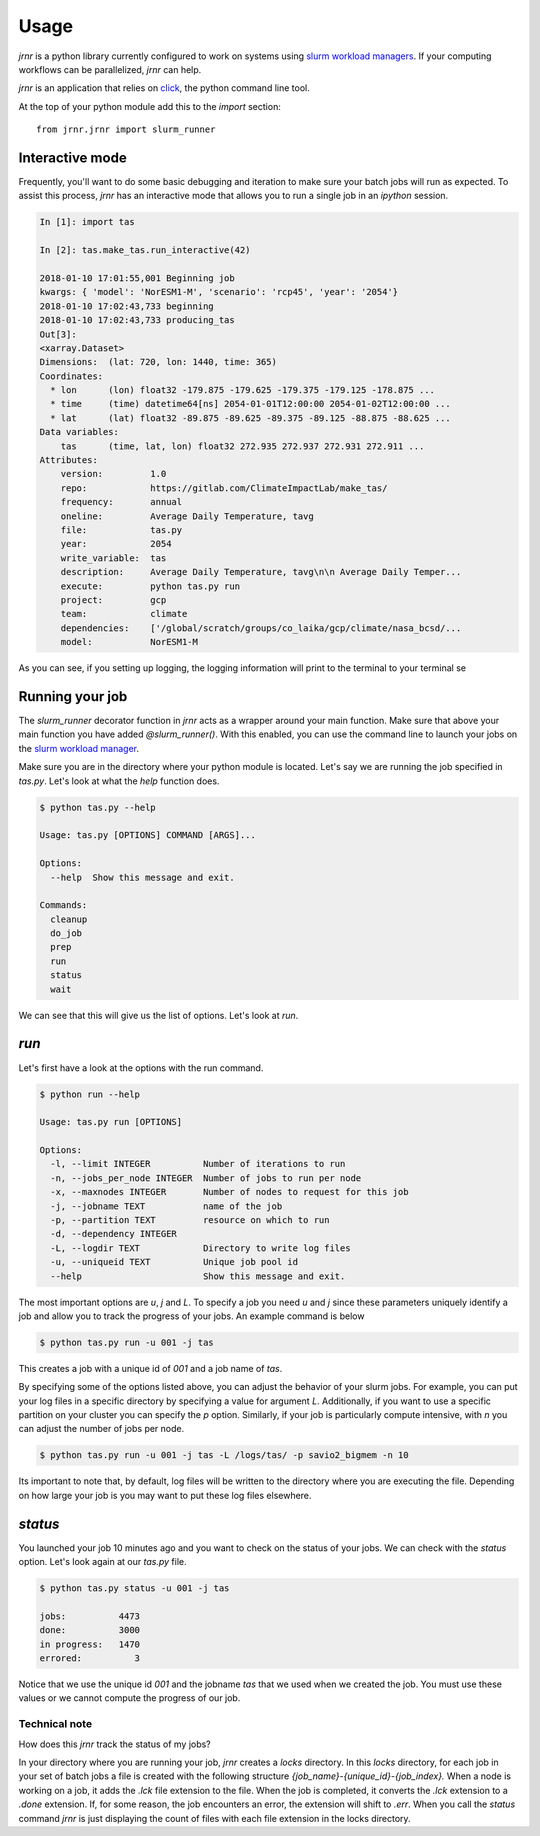 =====
Usage
=====

`jrnr` is a python library currently configured to work on systems using `slurm workload managers <https://slurm.schedmd.com/>`_. If your computing workflows can be parallelized, `jrnr` can help.

`jrnr` is an application that relies on `click <http://click.pocoo.org/5/>`_, the python command line tool. 

At the top of your python module add this to the `import` section:: 

    from jrnr.jrnr import slurm_runner

Interactive mode
~~~~~~~~~~~~~~~~

Frequently, you'll want to do some basic debugging and iteration to make sure your batch jobs will run as expected. To assist this process, `jrnr` has an interactive mode that allows you to run a single job in an `ipython` session. 

.. code-block:: ipython

    In [1]: import tas

    In [2]: tas.make_tas.run_interactive(42)

    2018-01-10 17:01:55,001 Beginning job
    kwargs: { 'model': 'NorESM1-M', 'scenario': 'rcp45', 'year': '2054'}
    2018-01-10 17:02:43,733 beginning
    2018-01-10 17:02:43,733 producing_tas
    Out[3]: 
    <xarray.Dataset>
    Dimensions:  (lat: 720, lon: 1440, time: 365)
    Coordinates:
      * lon      (lon) float32 -179.875 -179.625 -179.375 -179.125 -178.875 ...
      * time     (time) datetime64[ns] 2054-01-01T12:00:00 2054-01-02T12:00:00 ...
      * lat      (lat) float32 -89.875 -89.625 -89.375 -89.125 -88.875 -88.625 ...
    Data variables:
        tas      (time, lat, lon) float32 272.935 272.937 272.931 272.911 ...
    Attributes:
        version:         1.0
        repo:            https://gitlab.com/ClimateImpactLab/make_tas/
        frequency:       annual
        oneline:         Average Daily Temperature, tavg
        file:            tas.py
        year:            2054
        write_variable:  tas
        description:     Average Daily Temperature, tavg\n\n Average Daily Temper...
        execute:         python tas.py run
        project:         gcp
        team:            climate
        dependencies:    ['/global/scratch/groups/co_laika/gcp/climate/nasa_bcsd/...
        model:           NorESM1-M


As you can see, if you setting up logging, the logging information will print to the terminal to your terminal se



Running your job
~~~~~~~~~~~~~~~~

The `slurm_runner` decorator function in `jrnr` acts as a wrapper around your main function. Make sure that above your main function you have added `@slurm_runner()`. With this enabled, you can use the command line to launch your jobs on the `slurm workload manager <https://slurm.schedmd.com/>`_. 

Make sure you are in the directory where your python module is located. Let's say we are running the job specified in `tas.py`. Let's look at what the `help` function does. 

.. code-block:: bash

    $ python tas.py --help

    Usage: tas.py [OPTIONS] COMMAND [ARGS]...

    Options:
      --help  Show this message and exit.

    Commands:
      cleanup
      do_job
      prep
      run
      status
      wait


We can see that this will give us the list of options. Let's look at `run`.

`run`
~~~~~

Let's first have a look at the options with the run command. 

.. code-block:: bash

    $ python run --help

    Usage: tas.py run [OPTIONS]

    Options:
      -l, --limit INTEGER          Number of iterations to run
      -n, --jobs_per_node INTEGER  Number of jobs to run per node
      -x, --maxnodes INTEGER       Number of nodes to request for this job
      -j, --jobname TEXT           name of the job
      -p, --partition TEXT         resource on which to run
      -d, --dependency INTEGER
      -L, --logdir TEXT            Directory to write log files
      -u, --uniqueid TEXT          Unique job pool id
      --help                       Show this message and exit.

The most important options are `u`, `j` and `L`. To specify a job you need `u` and `j` since these parameters uniquely identify a job and allow you to track the progress of your jobs. An example command is below

.. code-block:: bash

    $ python tas.py run -u 001 -j tas 

This creates a job with a unique id of `001` and a job name of `tas`.

By specifying some of the options listed above, you can adjust the behavior of your slurm jobs. For example, you can put your log files in a specific directory by specifying a value for argument `L`. Additionally, if you want to use a specific partition on your cluster you can specify the `p` option. Similarly, if your job is particularly compute intensive, with `n` you can adjust the number of jobs per node.

.. code-block:: bash

    $ python tas.py run -u 001 -j tas -L /logs/tas/ -p savio2_bigmem -n 10

Its important to note that, by default, log files will be written to the directory where you are executing the file. Depending on how large your job is you may want to put these log files elsewhere. 


`status`
~~~~~~~~

You launched your job 10 minutes ago and you want to check on the status of your jobs. We can check with the `status` option. Let's look again at our `tas.py` file. 

.. code-block:: bash

    $ python tas.py status -u 001 -j tas

    jobs:          4473
    done:          3000
    in progress:   1470
    errored:          3

Notice that we use the unique id `001` and the jobname `tas` that we used when we created the job. You must use these values or we cannot compute the progress of our job.


Technical note
--------------

How does this `jrnr` track the status of my jobs? 

In your directory where you are running your job, `jrnr` creates a `locks` directory. In this `locks` directory, for each job in your set of batch jobs a file is created with the following structure `{job_name}-{unique_id}-{job_index}.` When a node is working on a job, it adds the `.lck` file extension to the file. When the job is completed, it converts the `.lck` extension to a `.done` extension. If, for some reason, the job encounters an error, the extension will shift to `.err`. When you call the `status` command `jrnr` is just displaying the count of files with each file extension in the locks directory. 

